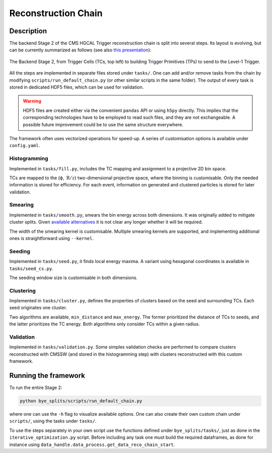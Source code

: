 Reconstruction Chain
********************

Description
===========

The backend Stage 2 of the CMS HGCAL Trigger reconstruction chain is split into several steps.
Its layout is evolving, but can be currently summarized as follows (see also `this presentation <https://indico.jlab.org/event/459/contributions/11376/>`_):

.. figure:: ../img/reconstruction_chain.png
   :alt: alternate text
   :align: center

   The Backend Stage 2, from Trigger Cells (TCs, top left) to building Trigger Primitives (TPs) to send to the Level-1 Trigger.

All the steps are implemented in separate files stored under ``tasks/``.
One can add and/or remove tasks from the chain by modifying ``scripts/run_default_chain.py`` (or other similar scripts in the same folder).
The output of every task is stored in dedicated HDF5 files, which can be used for validation.

.. warning::
   HDF5 files are created either via the convenient ``pandas`` API or using ``h5py`` directly.
   This implies that the corresponding technologies have to be employed to read such files, and they are not exchangeable.
   A possible future improvement could be to use the same structure everywhere.

The framework often uses vectorized operations for speed-up.
A series of customisation options is available under ``config.yaml``.

Histogramming
-------------

Implemented in ``tasks/fill.py``, includes the TC mapping and assignment to a projective 2D bin space.

TCs are mapped to the (ϕ, :math:`\:\text{R}/z`) two-dimensional projective space, where the binning is customisable.
Only the needed information is stored for efficiency.
For each event, information on generated and clustered particles is stored for later validation.


Smearing
-------------

Implemented in ``tasks/smooth.py``, smears the bin energy across both dimensions.
It was originally added to mitigate cluster splits.
Given `available alternatives <https://indico.jlab.org/event/459/contributions/11376/>`_ it is not clear any longer whether it will be required.

The width of the smearing kernel is customisable.
Multiple smearing kernels are supported, and implementing additional ones is straightforward using ``--kernel``.

Seeding
-------------

Implemented in ``tasks/seed.py``, it finds local energy maxima.
A variant using hexagonal coordinates is available in ``tasks/seed_cs.py``.

The seeding window size is customisable in both dimensions.


Clustering
-------------

Implemented in ``tasks/cluster.py``, defines the properties of clusters based on the seed and surrounding TCs.
Each seed originates one cluster.

Two algorithms are available, ``min_distance`` and ``max_energy``.
The former prioritized the distance of TCs to seeds, and the latter prioritizes the TC energy.
Both algorithms only consider TCs within a given radius.

Validation
----------

Implemented in ``tasks/validation.py``.
Some simples validation checks are performed to compare clusters reconstructed with CMSSW (and stored in the histogramming step) with clusters reconstructed with this custom framework.


Running the framework
=====================

To run the entire Stage 2:

.. code-block:: shell
				
    python bye_splits/scripts/run_default_chain.py

where one can use the ``-h`` flag to visualize available options.
One can also create their own custom chain under ``scripts/``, using the tasks under ``tasks/``.

To use the steps separately in your own script use the functions defined under ``bye_splits/tasks/``, just as done in the ``iterative_optimization.py`` script.
Before including any task one must build the required dataframes, as done for instance using ``data_handle.data_process.get_data_reco_chain_start``.
